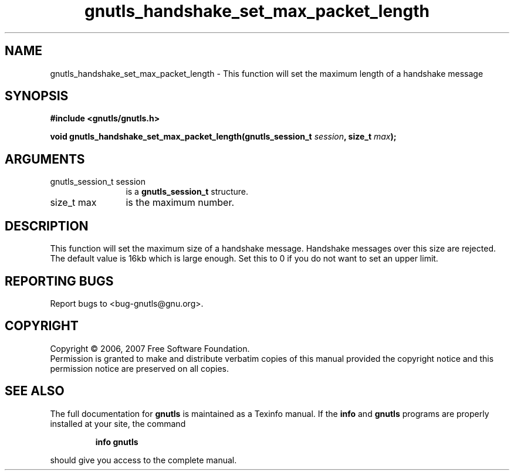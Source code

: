 .\" DO NOT MODIFY THIS FILE!  It was generated by gdoc.
.TH "gnutls_handshake_set_max_packet_length" 3 "2.2.0" "gnutls" "gnutls"
.SH NAME
gnutls_handshake_set_max_packet_length \- This function will set the maximum length of a handshake message
.SH SYNOPSIS
.B #include <gnutls/gnutls.h>
.sp
.BI "void gnutls_handshake_set_max_packet_length(gnutls_session_t " session ", size_t " max ");"
.SH ARGUMENTS
.IP "gnutls_session_t session" 12
is a \fBgnutls_session_t\fP structure.
.IP "size_t max" 12
is the maximum number.
.SH "DESCRIPTION"
This function will set the maximum size of a handshake message.
Handshake messages over this size are rejected.  The default value
is 16kb which is large enough. Set this to 0 if you do not want to
set an upper limit.
.SH "REPORTING BUGS"
Report bugs to <bug-gnutls@gnu.org>.
.SH COPYRIGHT
Copyright \(co 2006, 2007 Free Software Foundation.
.br
Permission is granted to make and distribute verbatim copies of this
manual provided the copyright notice and this permission notice are
preserved on all copies.
.SH "SEE ALSO"
The full documentation for
.B gnutls
is maintained as a Texinfo manual.  If the
.B info
and
.B gnutls
programs are properly installed at your site, the command
.IP
.B info gnutls
.PP
should give you access to the complete manual.
